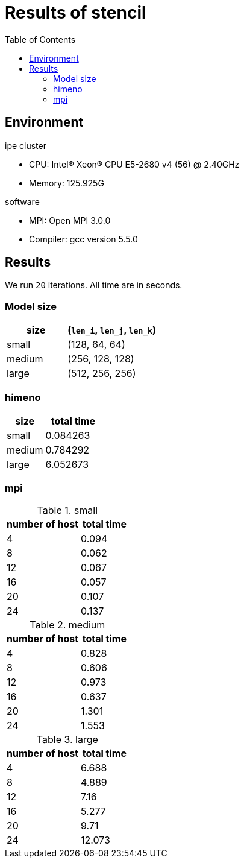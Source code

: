 :toc:

= Results of stencil

== Environment

.ipe cluster
* CPU: Intel(R) Xeon(R) CPU E5-2680 v4 (56) @ 2.40GHz
* Memory: 125.925G

.software
* MPI: Open MPI 3.0.0
* Compiler: gcc version 5.5.0

== Results

We run `20` iterations. All time are in seconds.

=== Model size

[cols="^.^2, ^.^3", options="header"]
|====

| size   | (`len_i`, `len_j`, `len_k`)
| small  | (128, 64, 64)
| medium | (256, 128, 128)
| large  | (512, 256, 256)

|====

=== himeno

[cols="^.^2, ^.^3", options="header"]
|====

| size   | total time
| small  | 0.084263
| medium | 0.784292
| large  | 6.052673

|====

=== mpi

.small
[cols="^.^3, ^.^2", options="header"]
|====

| number of host | total time
| 4              | 0.094
| 8              | 0.062
| 12             | 0.067
| 16             | 0.057
| 20             | 0.107
| 24             | 0.137

|====

.medium
[cols="^.^3, ^.^2", options="header"]
|====

| number of host | total time
| 4              | 0.828
| 8              | 0.606
| 12             | 0.973
| 16             | 0.637
| 20             | 1.301
| 24             | 1.553

|====

.large
[cols="^.^3, ^.^2", options="header"]
|====

| number of host | total time
| 4              | 6.688
| 8              | 4.889
| 12             | 7.16
| 16             | 5.277
| 20             | 9.71
| 24             | 12.073

|====

